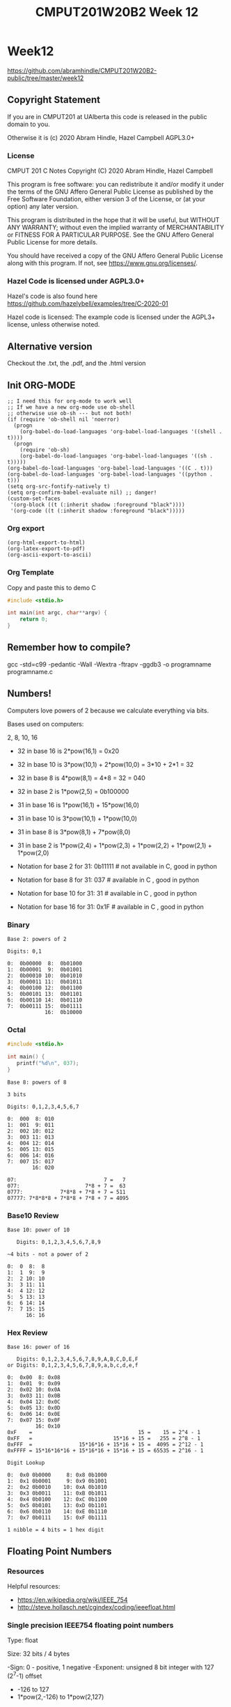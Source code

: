 #+TITLE: CMPUT201W20B2 Week 12
#+PROPERTY: header-args:C             :exports both :eval yes :flags -std=c99 -pedantic -Wall -Wextra -ftrapv -ggdb3 :eval yes :results value verbatim
#+PROPERTY: header-args:sh            :exports both :eval yes :results value verbatim
#+PROPERTY: header-args:shell         :exports both :eval yes :results value verbatim

* Week12
https://github.com/abramhindle/CMPUT201W20B2-public/tree/master/week12
** Copyright Statement

If you are in CMPUT201 at UAlberta this code is released in the public
domain to you.

Otherwise it is (c) 2020 Abram Hindle, Hazel Campbell AGPL3.0+

*** License

    CMPUT 201 C Notes
    Copyright (C) 2020 Abram Hindle, Hazel Campbell

    This program is free software: you can redistribute it and/or modify
    it under the terms of the GNU Affero General Public License as
    published by the Free Software Foundation, either version 3 of the
    License, or (at your option) any later version.

    This program is distributed in the hope that it will be useful,
    but WITHOUT ANY WARRANTY; without even the implied warranty of
    MERCHANTABILITY or FITNESS FOR A PARTICULAR PURPOSE.  See the
    GNU Affero General Public License for more details.

    You should have received a copy of the GNU Affero General Public License
    along with this program.  If not, see <https://www.gnu.org/licenses/>.


*** Hazel Code is licensed under AGPL3.0+

Hazel's code is also found here
https://github.com/hazelybell/examples/tree/C-2020-01

Hazel code is licensed: The example code is licensed under the AGPL3+
license, unless otherwise noted.

** Alternative version

Checkout the .txt, the .pdf, and the .html version

** Init ORG-MODE

#+BEGIN_SRC elisp
;; I need this for org-mode to work well
;; If we have a new org-mode use ob-shell
;; otherwise use ob-sh --- but not both!
(if (require 'ob-shell nil 'noerror)
  (progn
    (org-babel-do-load-languages 'org-babel-load-languages '((shell . t))))
  (progn
    (require 'ob-sh)
    (org-babel-do-load-languages 'org-babel-load-languages '((sh . t)))))
(org-babel-do-load-languages 'org-babel-load-languages '((C . t)))
(org-babel-do-load-languages 'org-babel-load-languages '((python . t)))
(setq org-src-fontify-natively t)
(setq org-confirm-babel-evaluate nil) ;; danger!
(custom-set-faces
 '(org-block ((t (:inherit shadow :foreground "black"))))
 '(org-code ((t (:inherit shadow :foreground "black")))))
#+END_SRC

#+RESULTS:

*** Org export
#+BEGIN_SRC elisp
(org-html-export-to-html)
(org-latex-export-to-pdf)
(org-ascii-export-to-ascii)
#+END_SRC

#+RESULTS:
: presentation.txt


*** Org Template
Copy and paste this to demo C

#+BEGIN_SRC C :exports both
#include <stdio.h>

int main(int argc, char**argv) {
    return 0;
}
#+END_SRC

#+RESULTS:

** Remember how to compile?

gcc  -std=c99 -pedantic -Wall -Wextra -ftrapv -ggdb3 -o programname programname.c

** Numbers!

Computers love powers of 2 because we calculate everything via bits.

Bases used on computers:

2, 8, 10, 16

- 32 in base 16 is  2*pow(16,1) = 0x20 
- 32 in base 10 is  3*pow(10,1) + 2*pow(10,0) = 3*10 + 2*1 = 32
- 32 in base 8 is   4*pow(8,1) = 4*8 = 32 = 040
- 32 in base 2 is   1*pow(2,5) = 0b100000

- 31 in base 16 is  1*pow(16,1) + 15*pow(16,0)
- 31 in base 10 is  3*pow(10,1) + 1*pow(10,0)
- 31 in base 8 is   3*pow(8,1) + 7*pow(8,0)
- 31 in base 2 is   1*pow(2,4) + 1*pow(2,3) + 1*pow(2,2) + 1*pow(2,1) + 1*pow(2,0)

- Notation for base 2 for 31:  0b11111 # not available in C, good in python
- Notation for base 8 for 31:  037     # available in C    , good in python
- Notation for base 10 for 31: 31      # available in C    , good in python
- Notation for base 16 for 31: 0x1F    # available in C    , good in python

*** Binary

#+begin_example    
    Base 2: powers of 2
    
    Digits: 0,1
    
    0:  0b00000  8:  0b01000
    1:  0b00001  9:  0b01001 
    2:  0b00010 10:  0b01010 
    3:  0b00011 11:  0b01011 
    4:  0b00100 12:  0b01100
    5:  0b00101 13:  0b01101
    6:  0b00110 14:  0b01110         
    7:  0b00111 15:  0b01111
                16:  0b10000
#+end_example

*** Octal

#+begin_src C 
#include <stdio.h>

int main() {
   printf("%d\n", 037);
}
#+end_src

#+RESULTS:
: 31

#+begin_example    
    Base 8: powers of 8
    
    3 bits
    
    Digits: 0,1,2,3,4,5,6,7
    
    0:  000  8: 010
    1:  001  9: 011   
    2:  002 10: 012   
    3:  003 11: 013   
    4:  004 12: 014  
    5:  005 13: 015  
    6:  006 14: 016           
    7:  007 15: 017  
            16: 020
    
    07:                            7 =   7
    077:                     7*8 + 7 =  63
    0777:            7*8*8 + 7*8 + 7 = 511
    07777: 7*8*8*8 + 7*8*8 + 7*8 + 7 = 4095
#+end_example

*** Base10 Review
#+begin_example
    Base 10: power of 10
    
       Digits: 0,1,2,3,4,5,6,7,8,9
    
    ~4 bits - not a power of 2
    
    0:  0  8:  8
    1:  1  9:  9   
    2:  2 10: 10  
    3:  3 11: 11  
    4:  4 12: 12  
    5:  5 13: 13 
    6:  6 14: 14          
    7:  7 15: 15 
          16: 16
#+end_example
    
*** Hex Review

#+begin_example    
    Base 16: power of 16
    
       Digits: 0,1,2,3,4,5,6,7,8,9,A,B,C,D,E,F
    or Digits: 0,1,2,3,4,5,6,7,8,9,a,b,c,d,e,f
    
    0:  0x00  8: 0x08
    1:  0x01  9: 0x09   
    2:  0x02 10: 0x0A  
    3:  0x03 11: 0x0B   
    4:  0x04 12: 0x0C  
    5:  0x05 13: 0x0D  
    6:  0x06 14: 0x0E           
    7:  0x07 15: 0x0F  
             16: 0x10
    0xF    =                                  15 =    15 = 2^4 - 1
    0xFF   =                          15*16 + 15 =   255 = 2^8 - 1
    0xFFF  =               15*16*16 + 15*16 + 15 =  4095 = 2^12 - 1
    0xFFFF = 15*16*16*16 + 15*16*16 + 15*16 + 15 = 65535 = 2^16 - 1
    
    Digit Lookup
    
    0:  0x0 0b0000     8: 0x8 0b1000
    1:  0x1 0b0001     9: 0x9 0b1001  
    2:  0x2 0b0010    10: 0xA 0b1010 
    3:  0x3 0b0011    11: 0xB 0b1011  
    4:  0x4 0b0100    12: 0xC 0b1100 
    5:  0x5 0b0101    13: 0xD 0b1101 
    6:  0x6 0b0110    14: 0xE 0b1110          
    7:  0x7 0b0111    15: 0xF 0b1111 

    1 nibble = 4 bits = 1 hex digit
#+end_example    

** Floating Point Numbers    

*** Resources

Helpful resources:
- https://en.wikipedia.org/wiki/IEEE_754
- http://steve.hollasch.net/cgindex/coding/ieeefloat.html

*** Single precision IEEE754 floating point numbers

Type: float

Size: 32 bits / 4 bytes

-Sign: 0 - positive, 1 negative
-Exponent: unsigned 8 bit integer with 127 (2^7-1) offset
  -        -126 to 127
  -        1*pow(2,-126) to 1*pow(2,127)
- Fraction: 24 bits (only 23 used). The first bit is implied. 
  - So 00000000000000000000000 is actually 100000000000000000000000
- 0.19e2
- 1.9e1
- 100*0.19 = 19
- b1.11e1
- b0.111e2
- 1.0101e2 = 1*2^2 + 0*2^1 + 1*2^0+ 0*2^-1 + 1*2^-2
           = 4             + 1             + 1/4    = 5.25
- 1.1101e-4 = 1*2^-4 + 1*2^-5 + 1*2^-6 + 1*2-8
            = 1/16  + 1/32  + 1/64 + 1/256
            = 0.11328125
2^-126

#+begin_src C :exports both
#include <stdio.h>
int main() {
    /*printf("%d\n", 0.0F == -0.0F);
    printf("%g\n", 1.0F * -0.0F);
    printf("%0.3f\n", 1.0e+126F * 4.0F);
    printf("%0.3f\n", 1.0e+126F * -4.0F); */
    printf("%e\n", 1.0e38F + 2.0e38F);
    printf("%e\n", 1.0e38F + 4.0e38F);
}
#+end_src

#+RESULTS:
: 3.000000e+38
: inf

: -0.010 = 1*1/100


| Sign (1 bit) | Exponent (8 bit) | b10 |       Fraction (23 bit) |    Value | base 2     |
|            0 |         01111100 |  -3 | 01000000000000000000000 |  0.15625 | 1/8 + 1/32 |
|            1 |         01111100 |  -3 | 01000000000000000000000 | -0.15625 |            |
|            0 |         00000000 |   0 | 00000000000000000000000 |        0 |            |
|            1 |         00000000 |   0 | 00000000000000000000000 |       -0 |            |
|            0 |         11000000 |  65 | 00000000000000000000000 | 3.68e+19 | 2^65       |
|            1 |         11111111 |   0 | 00000000000000000000000 |     -inf |            |
|            0 |         11111111 |   0 | 00000000000000000000000 |      inf |            |
|            0 |         11111111 |   0 | 10000000000000000000000 |      nan |            |
|            0 |         11111111 |   0 | 00000000000000000000001 |      nan |            |

- Neat design trick: you can sort them as signed integers (two's complement)!
- -0 is right before 0 for signed integer sorting

|            0 |         01111100 |  -3 | 01000000000000000000000 |  0.15625 | 1/8 + 1/32 |

0.15625 to floating point. Implied bit is pow(2,-3)

pow(2,-3) + 0*pow(2,-4) + 1*pow(2,-5) (pow(2,5)==32, pow(2,-5) = 1/32.0)

*** Let's explore the bits of floats

#+BEGIN_SRC C :exports both
#include <math.h>
#include <stdio.h>
#include <inttypes.h>
// 0x1L MUST be used 0x1 causes bugs
#define BIT(x,y) (x & (0x1L << y))
#define MAXBITSTRBITS 129
static char _bitstr[MAXBITSTRBITS] = { '\0' };
static char * bitString(uint64_t value, const unsigned int bits) {
    // iterator must be uint64_t
    for (uint64_t i = 0 ; i < bits; i++) {
        char bit = (BIT(value,i))?'1':'0';
        _bitstr[bits-1-i] = bit;
    }
    _bitstr[bits] = '\0';
    return _bitstr;
}

// NOT PORTABLE
struct float_t {
    unsigned int mantissa:23; // LOWEST
    unsigned int exponent:8;
    unsigned int sign:1; // HIGHEST
};
// type pun for fun!
union floatint {
    float f;
    uint32_t i;
    struct float_t t;
};


int main() {
    float floats[] = {
        0.0,
       -0.0,
        INFINITY,
       -INFINITY,
        NAN,
        0.00001,
        0.0001,
        0.001,
        0.01,
        0.1,
        1.0,
        1/64.0,
        1/32.0,
        1/16.0,
        1/8.0,
        1/4.0,
        1/2.0,
        1.0,
        2.0,
        4.0,
        128.0,
        65536.0,
        0.15625,
        -0.15625,
        36893488147419103232.0, // 2**65
        -36893488147419103232.0 // 2**65
    };
    size_t nfloats = sizeof(floats)/sizeof(float);
    printf("We're printing floats!\n");
    printf("sizeof(floatint) == %lu\n", sizeof(union floatint));
    printf("sizeof(float_t) == %lu\n", sizeof(struct float_t));
    for (size_t i = 0; i < nfloats; i++) {
        float f = floats[i];
        union floatint fi = {.f=f};
        printf("%12g 0x%08x 0b%s\n", f, fi.i, bitString(fi.i, 32));
        /*
        printf("%12g 0x%08x sign: %hhu exponent: %3hhu exp-127: %4d mantissa: 0x%06x\n", 
               f,
               fi.i,
               fi.t.sign,
               fi.t.exponent,
               (int)fi.t.exponent - (int)127,
               fi.t.mantissa
        );*/
        // We don't need bitfields
        printf("%12g 0x%08x sign: %hhu exponent: %hhu exp-127: %4d mantissa: 0x%06x\n", 
               f,
               fi.i,
               (fi.i >> 31),
               ((fi.i << 1) >> 24),
               (int)((fi.i << 1) >> 24) - (int)127,
               (fi.i & 0x007FFFFF)
               //0000 0000 0111 1111 1111 1111 1111 1111
               //0      0   7    F    F   F    F    F
        );
         

    }
    puts("");
}
#+END_SRC

#+RESULTS:
#+begin_example
We're printing floats!
sizeof(floatint) == 4
sizeof(float_t) == 4
           0 0x00000000 0b00000000000000000000000000000000
           0 0x00000000 sign: 0 exponent: 0 exp-127: -127 mantissa: 0x000000
          -0 0x80000000 0b10000000000000000000000000000000
          -0 0x80000000 sign: 1 exponent: 0 exp-127: -127 mantissa: 0x000000
         inf 0x7f800000 0b01111111100000000000000000000000
         inf 0x7f800000 sign: 0 exponent: 255 exp-127:  128 mantissa: 0x000000
        -inf 0xff800000 0b11111111100000000000000000000000
        -inf 0xff800000 sign: 1 exponent: 255 exp-127:  128 mantissa: 0x000000
         nan 0x7fc00000 0b01111111110000000000000000000000
         nan 0x7fc00000 sign: 0 exponent: 255 exp-127:  128 mantissa: 0x400000
       1e-05 0x3727c5ac 0b00110111001001111100010110101100
       1e-05 0x3727c5ac sign: 0 exponent: 110 exp-127:  -17 mantissa: 0x27c5ac
      0.0001 0x38d1b717 0b00111000110100011011011100010111
      0.0001 0x38d1b717 sign: 0 exponent: 113 exp-127:  -14 mantissa: 0x51b717
       0.001 0x3a83126f 0b00111010100000110001001001101111
       0.001 0x3a83126f sign: 0 exponent: 117 exp-127:  -10 mantissa: 0x03126f
        0.01 0x3c23d70a 0b00111100001000111101011100001010
        0.01 0x3c23d70a sign: 0 exponent: 120 exp-127:   -7 mantissa: 0x23d70a
         0.1 0x3dcccccd 0b00111101110011001100110011001101
         0.1 0x3dcccccd sign: 0 exponent: 123 exp-127:   -4 mantissa: 0x4ccccd
           1 0x3f800000 0b00111111100000000000000000000000
           1 0x3f800000 sign: 0 exponent: 127 exp-127:    0 mantissa: 0x000000
    0.015625 0x3c800000 0b00111100100000000000000000000000
    0.015625 0x3c800000 sign: 0 exponent: 121 exp-127:   -6 mantissa: 0x000000
     0.03125 0x3d000000 0b00111101000000000000000000000000
     0.03125 0x3d000000 sign: 0 exponent: 122 exp-127:   -5 mantissa: 0x000000
      0.0625 0x3d800000 0b00111101100000000000000000000000
      0.0625 0x3d800000 sign: 0 exponent: 123 exp-127:   -4 mantissa: 0x000000
       0.125 0x3e000000 0b00111110000000000000000000000000
       0.125 0x3e000000 sign: 0 exponent: 124 exp-127:   -3 mantissa: 0x000000
        0.25 0x3e800000 0b00111110100000000000000000000000
        0.25 0x3e800000 sign: 0 exponent: 125 exp-127:   -2 mantissa: 0x000000
         0.5 0x3f000000 0b00111111000000000000000000000000
         0.5 0x3f000000 sign: 0 exponent: 126 exp-127:   -1 mantissa: 0x000000
           1 0x3f800000 0b00111111100000000000000000000000
           1 0x3f800000 sign: 0 exponent: 127 exp-127:    0 mantissa: 0x000000
           2 0x40000000 0b01000000000000000000000000000000
           2 0x40000000 sign: 0 exponent: 128 exp-127:    1 mantissa: 0x000000
           4 0x40800000 0b01000000100000000000000000000000
           4 0x40800000 sign: 0 exponent: 129 exp-127:    2 mantissa: 0x000000
         128 0x43000000 0b01000011000000000000000000000000
         128 0x43000000 sign: 0 exponent: 134 exp-127:    7 mantissa: 0x000000
       65536 0x47800000 0b01000111100000000000000000000000
       65536 0x47800000 sign: 0 exponent: 143 exp-127:   16 mantissa: 0x000000
     0.15625 0x3e200000 0b00111110001000000000000000000000
     0.15625 0x3e200000 sign: 0 exponent: 124 exp-127:   -3 mantissa: 0x200000
    -0.15625 0xbe200000 0b10111110001000000000000000000000
    -0.15625 0xbe200000 sign: 1 exponent: 124 exp-127:   -3 mantissa: 0x200000
 3.68935e+19 0x60000000 0b01100000000000000000000000000000
 3.68935e+19 0x60000000 sign: 0 exponent: 192 exp-127:   65 mantissa: 0x000000
-3.68935e+19 0xe0000000 0b11100000000000000000000000000000
-3.68935e+19 0xe0000000 sign: 1 exponent: 192 exp-127:   65 mantissa: 0x000000
#+end_example

*** How do I avoid typepunning?

The C99 is OK with union type punning :-/

The "blessed" way that is C11 compatible is memcpy.

Bitfields are generally considered "CURSED" due to platform specific
behaviour.

You should only memcpy direct types like uint64_t and double IFF they
have the same size.

#+begin_src c :eval no :main no :exports code
  // PUN64 copies the bits of double value into a 64bit unsigned int and
  // returns it.
  uint64_t PUN64(double value) {
    uint64_t output = 0;
    memcpy(&output, &value, sizeof(uint64_t));
    return output;
  }
#+end_src

** Modules

A module can have different levels of granularity:

- function level 
- file level (.c or .h)
- library level (shared code .so)
- process level (an executable)
- platform level (GNU/Linux)
- service level (distributed systems, webservices)
- ecosystem level (Ubuntu or pip or web)

In C typically a module refers to a pair of .c file or a pair of .h
and .c files.

** Coupling

Coupling often refers to how much 1 module (like a .c file or a .h
file) relies on other modules.

*** Coupling

1 fast way in C of calculating coupling is to count the number of
include directives.

The number of includes gives one an idea of how many modules that your
module relies upon.

In object oriented languages like Java or C++ coupling often refers to
the number of modules (Classes) that a single class refers to.

Coupling is related to dependencies. Too many dependencies makes a
system complicated--often erroneously called complex. If one of these
dependencies changes, breaks, is deprecated it can harm anything that
relies upon it. Knowing that a module is heavily relied upon is
important as well because it implies the risk involved with changing
that module.

High coupling is bad because it makes code weak to change:
- too many dependencies increase risk of change
- too many dependencies increase bug risk
- too many dependencies means dependencies will probably change

In "structured design" as suggested by Constantine there are multiple
kinds of coupling.

- Data coupling: you pass parameters to another module
  - connected by name
- Control coupling: you use another module for control flow
- Content/Common coupling: when you use code directly from another module
  - macros can cause this problem
  - includes could do this if it includes code.

Fundamentally in C at the file level we're really just going to be
using data coupling. If you say coupling most people will assume this
is what you are talking about. Essentially your .h or .c file refers
to other modules and their parts by name.

*** Graph Coupling

From Pressman and Dhama [DHA95].

Model your modules as a directed graph.
- Modules are vertices.
- References are edges.

Fan-out is the number of modules a module calls.

Fan-in is the number of modules that call that module. Fan-in does not
imply the module is truly coupled to other modules, just that it is
popular and relied upon. Meaning it shouldn't change much!

From Pressman and Dhama [DHA95]:

For data and control flow coupling,

- d_i = number of input data parameters
- c_i = number of input control parameters
- d_o = number of output data parameters
- c_o = number of output control parameters

For global coupling,

- g_d = number of global variables used as data
- g_c = number of global variables used as control

For environmental coupling,

- w = number of modules called (fan-out)
- r = number of modules calling the module under consideration (fan-in)

Using these measures, a module coupling indicator, m c , is defined in the following way:

 - m_c = k/M = 1/(d_i + (a * c_i ) + d_o + (b * c_o ) + g_d + (c* g_c ) + w + r)
   - alternative m_c = k/M = 1/(1 + w + r)
 - where k = 1, a proportionality constant 8 and

 - M = d_i + (a * c_i ) + d_o + (b * c_o ) + g_d + (c* g_c ) + w + r
 - where a = b = c = 2.

High m_c: low coupling
Low  m_c: high coupling

**** Coupling_h -- my take

My take?

Forget about the nitty gritty coupling and focus on
fan-out and dependencies.

I would calculate coupling as unidirectional:

- where x = number of unique external function calls
- where y = number of unique external variable access
- where z = number of unique externally defined types
- where w = number of modules called (fan-out)
- where lambda ~ 4 or however more important you feel that fan-out is
- w = number of modules called (fan-out)
- coupling_h = 1 / (1 + lambda*w + x + y + z)

If coupling_h is 1 you are decoupled.

If coupling_h in near 0.0 you are pretty heavily coupled.

For a C module I recommend counting both .h and .c together

You can invent your own coupling measures for your own purposes.

**** Coupling Examples
***** No Coupling
#+begin_src C :eval no :exports code
// 0 coupling, no modules
#define RET 404
int main() {
    return RET;
}
#+end_src

- w = x = y = z = 0
- lamba = 4
- coupling_h = 1/(1+0) = 1

***** A little coupling

We're now related to the stdlib IO routines

#+begin_src C :eval no :exports code
#include <stdio.h>
#define RET
int main() {
    printf("%d\n", RET);
    return RET;
}
#+end_src

- w = 1
- x = 1
- y = z = 0
- lamba = 4
- coupling_h = 1/(4*1+1+0+0) = 1/5


***** A little more coupling

Now we're bound to stdlib.h and randr

#+begin_src C :eval no :exports code
#include <stdio.h>
#include <stdlib.h>
#define RET
int main() {
    printf("%d\n", rand());
    return RET;
}
#+end_src

- w = 2
- x = 2
- y = z = 0
- lamba = 4
- coupling_h = 1/(4*2+2+0+0) = 1/10

***** More coupling

Now we're bound to string.h as well

#+begin_src C :eval no :exports code
#include <stdio.h>
#include <stdlib.h>
#include <string.h>
#define RET
int main() {
    char * str1 = "aaaaaa";
    char * str2 = "aaaaab";
    printf("%d\n", rand());
    printf("%d\n", strcmp(str1,str2));
    return RET;
}
#+end_src

- w = 3
- x = 3
- y = z = 0
- lamba = 4
- coupling_h = 1/(4*3+3+0+0) = 1/15

***** Even More Coupling:

#+begin_src C :eval no :exports code
/*

                            Encode CSV file into MIDI

        The CSV file must be in the format generated by midicsv--while
        you can add and delete events and change their contents, the
        overall organisation of the file must be the same.

        Designed and implemented in October of 1998 by John Walker.
        Revised and updated in February of 2004 by the same perp.

                       http://www.fourmilab.ch/
                       
                This program is in the public domain.

*/

#define PROG    "csvmidi"

#include <stdio.h>
#include <stdlib.h>
#include <string.h>
#include <ctype.h>
#ifdef _WIN32
#include <fcntl.h>
#include <io.h>
#define strcasecmp _stricmp
#endif

#include "version.h"
#include "types.h"
#include "midifile.h"
#include "midio.h"
#include "csv.h"
#include "getopt.h"
#+end_src

- w = 10 or 12
- x = ??
- y = z = ??
- lamba = 4
- coupling_h = 1/(4*10+0+0) = 1/40


***** A lot of coupling

GUI apps often rely on lots of libraries.

Here's the gnome evince PDF reader.

It needs:
- GUI
- PDF
- Compression
- ???

#+begin_src sh :eval yes :exports both
ldd /usr/bin/evince
#+end_src

#+RESULTS:
#+begin_example
	linux-vdso.so.1 (0x00007ffe26f14000)
	libevdocument3.so.4 => /usr/lib/x86_64-linux-gnu/libevdocument3.so.4 (0x00007fbb2887b000)
	libevview3.so.3 => /usr/lib/x86_64-linux-gnu/libevview3.so.3 (0x00007fbb28624000)
	libsecret-1.so.0 => /usr/lib/x86_64-linux-gnu/libsecret-1.so.0 (0x00007fbb283d4000)
	libgnome-desktop-3.so.17 => /usr/lib/x86_64-linux-gnu/libgnome-desktop-3.so.17 (0x00007fbb28198000)
	libgtk-3.so.0 => /usr/lib/x86_64-linux-gnu/libgtk-3.so.0 (0x00007fbb27890000)
	libgdk-3.so.0 => /usr/lib/x86_64-linux-gnu/libgdk-3.so.0 (0x00007fbb2759a000)
	libpangocairo-1.0.so.0 => /usr/lib/x86_64-linux-gnu/libpangocairo-1.0.so.0 (0x00007fbb2738d000)
	libpango-1.0.so.0 => /usr/lib/x86_64-linux-gnu/libpango-1.0.so.0 (0x00007fbb27140000)
	libatk-1.0.so.0 => /usr/lib/x86_64-linux-gnu/libatk-1.0.so.0 (0x00007fbb26f1a000)
	libcairo-gobject.so.2 => /usr/lib/x86_64-linux-gnu/libcairo-gobject.so.2 (0x00007fbb26d11000)
	libcairo.so.2 => /usr/lib/x86_64-linux-gnu/libcairo.so.2 (0x00007fbb269f4000)
	libgio-2.0.so.0 => /usr/lib/x86_64-linux-gnu/libgio-2.0.so.0 (0x00007fbb26655000)
	libgdk_pixbuf-2.0.so.0 => /usr/lib/x86_64-linux-gnu/libgdk_pixbuf-2.0.so.0 (0x00007fbb26431000)
	libgobject-2.0.so.0 => /usr/lib/x86_64-linux-gnu/libgobject-2.0.so.0 (0x00007fbb261dd000)
	libglib-2.0.so.0 => /usr/lib/x86_64-linux-gnu/libglib-2.0.so.0 (0x00007fbb25ec6000)
	libm.so.6 => /lib/x86_64-linux-gnu/libm.so.6 (0x00007fbb25b28000)
	libpthread.so.0 => /lib/x86_64-linux-gnu/libpthread.so.0 (0x00007fbb25909000)
	libc.so.6 => /lib/x86_64-linux-gnu/libc.so.6 (0x00007fbb25518000)
	libgmodule-2.0.so.0 => /usr/lib/x86_64-linux-gnu/libgmodule-2.0.so.0 (0x00007fbb25314000)
	libz.so.1 => /lib/x86_64-linux-gnu/libz.so.1 (0x00007fbb250f7000)
	libgstvideo-1.0.so.0 => /usr/lib/x86_64-linux-gnu/libgstvideo-1.0.so.0 (0x00007fbb24e5e000)
	libgstreamer-1.0.so.0 => /usr/lib/x86_64-linux-gnu/libgstreamer-1.0.so.0 (0x00007fbb24b23000)
	libgcrypt.so.20 => /lib/x86_64-linux-gnu/libgcrypt.so.20 (0x00007fbb24807000)
	libX11.so.6 => /usr/lib/x86_64-linux-gnu/libX11.so.6 (0x00007fbb244cf000)
	libudev.so.1 => /lib/x86_64-linux-gnu/libudev.so.1 (0x00007fbb242b1000)
	libseccomp.so.2 => /lib/x86_64-linux-gnu/libseccomp.so.2 (0x00007fbb2406a000)
	librt.so.1 => /lib/x86_64-linux-gnu/librt.so.1 (0x00007fbb23e62000)
	libXi.so.6 => /usr/lib/x86_64-linux-gnu/libXi.so.6 (0x00007fbb23c52000)
	libXfixes.so.3 => /usr/lib/x86_64-linux-gnu/libXfixes.so.3 (0x00007fbb23a4c000)
	libatk-bridge-2.0.so.0 => /usr/lib/x86_64-linux-gnu/libatk-bridge-2.0.so.0 (0x00007fbb2381b000)
	libepoxy.so.0 => /usr/lib/x86_64-linux-gnu/libepoxy.so.0 (0x00007fbb2351a000)
	libpangoft2-1.0.so.0 => /usr/lib/x86_64-linux-gnu/libpangoft2-1.0.so.0 (0x00007fbb23304000)
	libfontconfig.so.1 => /usr/lib/x86_64-linux-gnu/libfontconfig.so.1 (0x00007fbb230bf000)
	libXinerama.so.1 => /usr/lib/x86_64-linux-gnu/libXinerama.so.1 (0x00007fbb22ebc000)
	libXrandr.so.2 => /usr/lib/x86_64-linux-gnu/libXrandr.so.2 (0x00007fbb22cb1000)
	libXcursor.so.1 => /usr/lib/x86_64-linux-gnu/libXcursor.so.1 (0x00007fbb22aa7000)
	libXcomposite.so.1 => /usr/lib/x86_64-linux-gnu/libXcomposite.so.1 (0x00007fbb228a4000)
	libXdamage.so.1 => /usr/lib/x86_64-linux-gnu/libXdamage.so.1 (0x00007fbb226a1000)
	libxkbcommon.so.0 => /usr/lib/x86_64-linux-gnu/libxkbcommon.so.0 (0x00007fbb22462000)
	libwayland-cursor.so.0 => /usr/lib/x86_64-linux-gnu/libwayland-cursor.so.0 (0x00007fbb2225a000)
	libwayland-egl.so.1 => /usr/lib/x86_64-linux-gnu/libwayland-egl.so.1 (0x00007fbb22058000)
	libwayland-client.so.0 => /usr/lib/x86_64-linux-gnu/libwayland-client.so.0 (0x00007fbb21e49000)
	libXext.so.6 => /usr/lib/x86_64-linux-gnu/libXext.so.6 (0x00007fbb21c37000)
	libfreetype.so.6 => /usr/lib/x86_64-linux-gnu/libfreetype.so.6 (0x00007fbb21983000)
	libthai.so.0 => /usr/lib/x86_64-linux-gnu/libthai.so.0 (0x00007fbb2177a000)
	libpixman-1.so.0 => /usr/lib/x86_64-linux-gnu/libpixman-1.so.0 (0x00007fbb214d5000)
	libpng16.so.16 => /usr/lib/x86_64-linux-gnu/libpng16.so.16 (0x00007fbb212a3000)
	libxcb-shm.so.0 => /usr/lib/x86_64-linux-gnu/libxcb-shm.so.0 (0x00007fbb210a0000)
	libxcb.so.1 => /usr/lib/x86_64-linux-gnu/libxcb.so.1 (0x00007fbb20e78000)
	libxcb-render.so.0 => /usr/lib/x86_64-linux-gnu/libxcb-render.so.0 (0x00007fbb20c6b000)
	libXrender.so.1 => /usr/lib/x86_64-linux-gnu/libXrender.so.1 (0x00007fbb20a61000)
	libselinux.so.1 => /lib/x86_64-linux-gnu/libselinux.so.1 (0x00007fbb20839000)
	libresolv.so.2 => /lib/x86_64-linux-gnu/libresolv.so.2 (0x00007fbb2061e000)
	libmount.so.1 => /lib/x86_64-linux-gnu/libmount.so.1 (0x00007fbb203ca000)
	libffi.so.6 => /usr/lib/x86_64-linux-gnu/libffi.so.6 (0x00007fbb201c2000)
	libpcre.so.3 => /lib/x86_64-linux-gnu/libpcre.so.3 (0x00007fbb1ff50000)
	/lib64/ld-linux-x86-64.so.2 (0x00007fbb28d21000)
	libdl.so.2 => /lib/x86_64-linux-gnu/libdl.so.2 (0x00007fbb1fd4c000)
	libgstbase-1.0.so.0 => /usr/lib/x86_64-linux-gnu/libgstbase-1.0.so.0 (0x00007fbb1fad7000)
	liborc-0.4.so.0 => /usr/lib/x86_64-linux-gnu/liborc-0.4.so.0 (0x00007fbb1f85b000)
	libgpg-error.so.0 => /lib/x86_64-linux-gnu/libgpg-error.so.0 (0x00007fbb1f646000)
	libdbus-1.so.3 => /lib/x86_64-linux-gnu/libdbus-1.so.3 (0x00007fbb1f3f9000)
	libatspi.so.0 => /usr/lib/x86_64-linux-gnu/libatspi.so.0 (0x00007fbb1f1c9000)
	libharfbuzz.so.0 => /usr/lib/x86_64-linux-gnu/libharfbuzz.so.0 (0x00007fbb1ef2b000)
	libexpat.so.1 => /lib/x86_64-linux-gnu/libexpat.so.1 (0x00007fbb1ecf9000)
	libdatrie.so.1 => /usr/lib/x86_64-linux-gnu/libdatrie.so.1 (0x00007fbb1eaf2000)
	libXau.so.6 => /usr/lib/x86_64-linux-gnu/libXau.so.6 (0x00007fbb1e8ee000)
	libXdmcp.so.6 => /usr/lib/x86_64-linux-gnu/libXdmcp.so.6 (0x00007fbb1e6e8000)
	libblkid.so.1 => /lib/x86_64-linux-gnu/libblkid.so.1 (0x00007fbb1e49b000)
	libsystemd.so.0 => /lib/x86_64-linux-gnu/libsystemd.so.0 (0x00007fbb1e217000)
	libgraphite2.so.3 => /usr/lib/x86_64-linux-gnu/libgraphite2.so.3 (0x00007fbb1dfea000)
	libbsd.so.0 => /lib/x86_64-linux-gnu/libbsd.so.0 (0x00007fbb1ddd5000)
	libuuid.so.1 => /lib/x86_64-linux-gnu/libuuid.so.1 (0x00007fbb1dbce000)
	liblzma.so.5 => /lib/x86_64-linux-gnu/liblzma.so.5 (0x00007fbb1d9a8000)
	liblz4.so.1 => /usr/lib/x86_64-linux-gnu/liblz4.so.1 (0x00007fbb1d78c000)
#+end_example

- w ~ 70
- x = ??
- y = z = ??
- lamba = 4
- coupling_h = 1/(4*70+0+0) = 1/280

***** More examples from Assignment 8

checkinput.h 
#+begin_src c :eval no :exports code
// Have a guard to ensure that we don't include it multiple times.
#ifndef _CHECKINPUT_H_
/* checkInput: given the result of scanf check if it 
 * 0 elements read or EOF. If so exit(1) with a warning.
 *
 */
#define _CHECKINPUT_H_
void checkInput(int err); // a prototype!
#endif
#+end_src

- coupling_h = 1 = 1/1

#+begin_src C :eval no :exports code
#include "parameters.h"
#include <stdio.h>
#include <stdlib.h>

// You must implement a guard

struct combo_t;

typedef struct combo_t * Combo;

// Create a Cartesian Product Combo generator
Combo createParameterCombo();
// Add parameter definition to the Combo
void addParameterDefCombo(Combo combo, ParameterDef def);
// Add a parameter of a previous parameter definition to the Combo
size_t addParameterCombo(Combo combo, Parameter param);
// How man parameter definitions are defined in this combo
size_t nParamsCombo(Combo combo);
// a boolean of whether or not there are more product combos to come
// used for terminating while loops
bool hasNextCombo(Combo combo);
// The next product combo as a malloc'd array of parameters of
// nParamsCombo(combo) length
Parameter * nextCombo(Combo combo);
// Free a parameter list created by nextCombo
void freeParamsCombo(Combo combo, Parameter * params);
// Free a cartesian product combo generator
void freeCombo(Combo combo);
#+end_src

- w=3
- z=2
- coupling_h = 1/(4*w + z)

parameter.h
#+begin_src C :eval no :exports code
// Implement a guard

#include <inttypes.h>
#include <stdbool.h>
#include <stdlib.h>

enum type_flag {
  LONG,
  DOUBLE,
  STRING,
  CHAR,
};

typedef enum type_flag TypeFlag;

union any_t {
  int64_t aLong;
  double aDouble;
  char * aString;
  char aChar;
};

typedef union any_t Any;

struct parameter_def {
  char * name;
  TypeFlag type;
};

typedef struct parameter_def ParameterDef;

struct parameter_t {
  ParameterDef def;
  Any any;
};

typedef struct parameter_t Parameter;

// create a parameter def for aDouble
ParameterDef doubleParameterDef( char * name );
// create a parameter def for aLong
ParameterDef longParameterDef(   char * name );
// create a parameter def for aString
ParameterDef stringParameterDef( char * name );
// create a parameter def for aChar
ParameterDef charParameterDef(   char * name );
// create a parameter def for aChar
ParameterDef mkParameterDef(   char * name, TypeFlag flag );

// Are param1 and param2 equal?
bool         equalParameterDef(  ParameterDef param1, ParameterDef param2);

// create a double parameter 
Parameter    mkDoubleParameter(  ParameterDef def, double value);
// create a long parameter 
Parameter    mkLongParameter(    ParameterDef def, long   value);
// create a string parameter 
Parameter    mkStringParameter(  ParameterDef def, char * value);
// create a char parameter 
Parameter    mkCharParameter(    ParameterDef def, char   value);
// return the name of a parameter's def
char *       nameParameter(      Parameter param );
// return the type of a parameter from its def
TypeFlag     typeParameter(      Parameter param );
// return the double value of a parameter
double       doubleParameter(    Parameter param );
// return the long value of a parameter
long         longParameter(      Parameter param );
// return the string value of a parameter
char *       stringParameter(    Parameter param );
// return the char value of a parameter
char         charParameter(      Parameter param );
// Are param1 and param2 equal?
bool         equalParameter(     Parameter param1, Parameter param2);
// Print parameters!
void printParams(Parameter * params, size_t size);
#+end_src

3 includes 

- w=3
- z=0
- coupling_h = 1/(4*w + z)

ppdarray.h
#+begin_src C :eval no :exports code
#include "parameters.h"
#include <inttypes.h>
#include <stdlib.h>
#include <stdio.h>

// You need a guard here!

// forward declaration
union ppd_t;
// This is an array of defs, params, or arrays
// Assume you keep the same sort of values within this array
struct ppd_array {
  union ppd_t * params; // A pointer to an array of ppd_t unions (PPD)
  size_t size;
};
typedef struct ppd_array * PPDArray;

union ppd_t {
  ParameterDef       def;
  Parameter          param;
  struct ppd_array * array;
  int64_t            int64;
  char             * str;
};

typedef union ppd_t PPD;

// create PPDArray
PPDArray createPPDArray();
// get the number of elements in a PPDArray
size_t sizePPDArray(PPDArray array);
// Free a PPD Array
void freePPDArray(PPDArray array);
// Free a PPD Array and all of its PPD Arrays (not recursive)
// Frees an array of arrays, by freeing each contained array
void freeArrayPPDArray(PPDArray array);
// return a parameter def at index of PPDArray array
ParameterDef parameterDefPPDArray(PPDArray array, size_t index);
// return a pointer to parameter def at index of PPDArray array
// pretty unsafe
ParameterDef * parameterDefRefPPDArray(PPDArray array, size_t index);
// return a parameter at index of PPDArray array
Parameter parameterPPDArray(PPDArray array, size_t index);
// return a array at index of PPDArray array
PPDArray arrayPPDArray(PPDArray array, size_t index);
// return an int64 at index of PPDArray array
int64_t int64PPDArray(PPDArray array, size_t index);
// return a string at index of PPDArray array
char * stringPPDArray(PPDArray array, size_t index);
// at index of array set the int64 value to 
void setInt64PPDArray(PPDArray array, size_t index, int64_t value);
// extend PPDArray 1 slot and put this PPD into that slot
// may use realloc!
void addPPDPPDArray(PPDArray array, PPD defOrParam);
// extend PPDArray 1 slot and put this ParameterDef into that slot
// may use realloc!
void addDefPPDArray(PPDArray array, ParameterDef def);
// extend PPDArray 1 slot and put this Parameter into that slot
// may use realloc!
void addParamPPDArray(PPDArray array, Parameter param);
// extend PPDArray 1 slot and put this Array newArray into that slot
// may use realloc!
void addPPDArrayPPDArray(PPDArray array, PPDArray newArray  );
// extend PPDArray 1 slot and put this int64 into that slot
// may use realloc!
void addInt64PPDArray(PPDArray array, int64_t int64  );
// extend PPDArray 1 slot and put this string into that slot
// may use realloc!
void addStringPPDArray(PPDArray array, char * str );
#+end_src

3 includes & 3 reference to int64_t, Parameter and ParameterDef

- w=3
- z=3
- coupling_h = 1/(4*w + z)

** Cohesion 

Cohesion is about how relevant code is to itself. A highly cohesive
module is topical, that is about it is about a single topic.

stdlib.h is low cohesion because it does too many things. From memory
allocation to random number generation stdlib.h does too much. It is
not cohesive.

math.h has better cohesion than stdlib.h but its cohesion is
considered low because the functions are just logically related to
math and floating point operations. In fact many of the operations
could be refactored and moved into floating point specific libraries.

parameters.h is very cohesive, it only deals with parameters and
parameter defs. Its responsibilities are the creation of parameters
and parameter defs. Its only weird responsibility is for printing
parameters which is probably its least cohesive part.

High cohesion is good because it means the module is topical and
relevant. It doesn't have any weird responsibilities. It won't have to
change to address extra responsibilities. High cohesion typically
limits coupling.

To calculate cohesion there's many metrics suggested but I suggest
reading the module and writing bullet points about responsibilities.
Let's look at ppdarray.c:
  - representation: structs for PPD array and containers
  - creation & allocation
  - destruction & deallocation
  - array access
  - array appending

So 5 responsibilities. Let's look at checkinput.h:
  - error detection
  - error reporting

Checkinput.h is clearly more cohesive than PPDArray mostly because it
has less responsibilities. Even though both are very cohesive modules

My stdio.h has 122 externs defined within it. It is way less cohesive
than PPDArray but all of stdio.h's externs are about io to terminals
and files. So it is still logically cohesive. 

My stdlib.h has 153 externs defined within it. But it handles memory
allocation, temporary files, environment variables, sorting, binary
search, converting floats to strings, etc. No cohesive and often
called coincidental cohesion (aka you're lucky if it is cohesive).

*** McCabe's Cyclometic Complexity

McCabe's Cyclometic Complexity is [McCabe76] the number of unique
paths through a module. The idea is that a module is complicated
(complex) if there's lots of routes through the module.

Programmers worry about complicated code because it can become a
maintainability nightmare. It is hard to read and understand and can
have lots of corner cases making it very hard to test. This means it
is probably less reliable and trustable. Typically we correlate
complicated with the idea that it is not maintainable. 

You had to deal with McCabe's cyclometic complexity ever since we
forced OCLint on you.

Typically for a subroutine McCabes is calculated as (P=1):

MCC = E - N + 2P
MCC = E - N + 2

Where E is the number of edges in a module (directed edges) and N is
the number of nodes. 

#+begin_src C :exports code :eval no
int main() {
    int input = 0;
    scanf("%d", &input);
    return 5 * input;
}
#+end_src

This module has 3 nodes 2 edges and 1 exit:
#+begin_example
    int input = 0;
    |
    V
    scanf("%d", &input);
    |
    V
    return 5 * input;
#+end_example

MCC = 2 - 3 + 2 = 1

McCabes argued that subroutines or modules with complexity greater
than 10 should be split into smaller modules.

#+begin_src C :exports code :eval no :main no :tangle sum.c
#include <inttypes.h>
#include <stdlib.h>
int sum(int * array, size_t n) {
    int sum = 0;
    for (size_t i = 0 ; i < n ; i++ ) {
        sum += array[i];
    }
    return sum;
}
#+end_src

#+begin_example
    int sum = 0;
    |
    V
    for (size_t i = 0 ; i < n ; i++ ) {//<-+ // we could split this up
         |                                 |
         V                                 |
        sum += array[i]                    |
         |                                 |
         V                                 |
    } // ----------------------------------+
    |
    V
    return sum;
#+end_example

E = 5
N = 5
MCC = E - N + 2 = 2

So that 1 for loop is worth 1


OK now let's do another sum that works but it more "complex".

#+begin_src C :exports code :eval no :main no :tangle sum4.c
#include <inttypes.h>
#include <stdlib.h>
int sum(int * array, size_t n) {
    int sum = 0; // N+=1
    for (size_t i = 0 ; i < n ; i+=4 ) { // N+=1
        sum += array[i]; // N+=1
    } // N+=1 E+=1
    for (size_t i = 1 ; i < n ; i+=4 ) { // N+=1
        sum += array[i]; // N+=1
    } // N+=1 E+=1
    for (size_t i = 2 ; i < n ; i+=4 ) { // N+=1
        sum += array[i]; // N+=1
    } // N+=1 E+=1
    for (size_t i = 3 ; i < n ; i+=4 ) { // N+=1
        sum += array[i]; // N+=1
    } // N+=1 E+=1
    return sum; // N+=1
}
#+end_src
E=17
N=14
MCC=17-14+2 = 5

Effectively McCabes is close to the 1 + the number of branch points in
a program. So I could estimate the complexity of that program by
counting the number of if, while, do, for statements. This means I can
skip a lot of the complicated modelling and just count those.


#+begin_src C :exports code :eval no :tangle passcodedeep.c :main no
int passCode(int * code) {

    if ( code[0] == 'C' ) { // N+=1 E+=2
        if ( code[1] == 'R' ) { // N+=1 E+=2
            if ( code[2] == 'E' ) { // N+=1 E+=2
                if ( code[3] == 'D' ) { // N+=1 E+=2
                    if ( code[4] == 'I' ) { // N+=1 E+=2
                        if ( code[5] == 'T' ) { // N+=1 E+=2
                            return 1; // N+=1
                        }
                    }
                }
            }
        }
    }
    return 0; // N+=1
}
#+end_src

E = 13
N = 8
MCC = 13 - 8 + 2 = 7

#+begin_src C :eval no :exports code :tangle passcodesum.c :main no
int passCode(int * code) {
    int sum = 0; // N+=1 E+=1
    sum += code[0] == 'C'; // N+=1 E+=1
    sum += code[1] == 'R'; // N+=1 E+=1
    sum += code[2] == 'E'; // N+=1 E+=1
    sum += code[3] == 'D'; // N+=1 E+=1
    sum += code[4] == 'I'; // N+=1 E+=1
    sum += code[5] == 'T'; // N+=1 E+=1
    return sum==6; // N+=1
}
#+end_src

MCC = 7 - 8 + 2 = 1

#+begin_src C :eval no :exports code :tangle passcodeifsum.c :main no
int passCode(int * code) {
    int sum = 0; // N+=1 E+=1
    if (code[0] == 'C') sum++; // N+=2 E+=3
    // it's E+3 because:
    // the if statement condition is false is 1 path
    // and you need 2 edges to, 1 to reach sum++ and 1 
    // to exit the if statement
    if (code[1] == 'R') sum++; // N+=2 E+=3
    if (code[2] == 'E') sum++; // N+=2 E+=3
    if (code[3] == 'D') sum++; // N+=2 E+=3
    if (code[4] == 'I') sum++; // N+=2 E+=3
    if (code[5] == 'T') sum++; // N+=2 E+=3
    return sum==6; // N+=1
}
#+end_src

N = 14
E = 19
MCC = 19 - 14 + 2 = 7

If you want to use OCLint to print MCCabe's just force the threshold

Using the `-rc CYCLOMATIC_COMPLEXITY=0` argument OCLint will print MCC
for all programs.

#+begin_src sh :exports both
for file in sum.c sum4.c passcodedeep.c passcodesum.c passcodeifsum.c
do
echo $file
/usr/local/bin/oclint --disable-rule=UselessParentheses \
   -rc CYCLOMATIC_COMPLEXITY=0  $file --  \
   -std=c99 -pedantic -Wall -Wextra -ftrapv -ggdb3  \
   -c $file 
done
echo good
#+end_src

#+RESULTS:
#+begin_example
sum.c


OCLint Report

Summary: TotalFiles=1 FilesWithViolations=1 P1=0 P2=1 P3=1 

/home/hindle1/projects/CMPUT201W20/2020-01/CMPUT201W20B2-public/week12/sum.c:3:22: short variable name [naming|P3] Length of variable name `n` is 1, which is shorter than the threshold of 3
/home/hindle1/projects/CMPUT201W20/2020-01/CMPUT201W20B2-public/week12/sum.c:3:1: high cyclomatic complexity [size|P2] Cyclomatic Complexity Number 2 exceeds limit of 0

[OCLint (http://oclint.org) v0.15]
sum4.c


OCLint Report

Summary: TotalFiles=1 FilesWithViolations=1 P1=0 P2=1 P3=1 

/home/hindle1/projects/CMPUT201W20/2020-01/CMPUT201W20B2-public/week12/sum4.c:3:22: short variable name [naming|P3] Length of variable name `n` is 1, which is shorter than the threshold of 3
/home/hindle1/projects/CMPUT201W20/2020-01/CMPUT201W20B2-public/week12/sum4.c:3:1: high cyclomatic complexity [size|P2] Cyclomatic Complexity Number 5 exceeds limit of 0

[OCLint (http://oclint.org) v0.15]
passcodedeep.c


OCLint Report

Summary: TotalFiles=1 FilesWithViolations=1 P1=0 P2=1 P3=7 

/home/hindle1/projects/CMPUT201W20/2020-01/CMPUT201W20B2-public/week12/passcodedeep.c:1:26: deep nested block [size|P3] Block depth of 7 exceeds limit of 5
/home/hindle1/projects/CMPUT201W20/2020-01/CMPUT201W20B2-public/week12/passcodedeep.c:3:27: deep nested block [size|P3] Block depth of 6 exceeds limit of 5
/home/hindle1/projects/CMPUT201W20/2020-01/CMPUT201W20B2-public/week12/passcodedeep.c:3:5: collapsible if statements [basic|P3] 
/home/hindle1/projects/CMPUT201W20/2020-01/CMPUT201W20B2-public/week12/passcodedeep.c:4:9: collapsible if statements [basic|P3] 
/home/hindle1/projects/CMPUT201W20/2020-01/CMPUT201W20B2-public/week12/passcodedeep.c:5:13: collapsible if statements [basic|P3] 
/home/hindle1/projects/CMPUT201W20/2020-01/CMPUT201W20B2-public/week12/passcodedeep.c:6:17: collapsible if statements [basic|P3] 
/home/hindle1/projects/CMPUT201W20/2020-01/CMPUT201W20B2-public/week12/passcodedeep.c:7:21: collapsible if statements [basic|P3] 
/home/hindle1/projects/CMPUT201W20/2020-01/CMPUT201W20B2-public/week12/passcodedeep.c:1:1: high cyclomatic complexity [size|P2] Cyclomatic Complexity Number 7 exceeds limit of 0

[OCLint (http://oclint.org) v0.15]
passcodesum.c


OCLint Report

Summary: TotalFiles=1 FilesWithViolations=1 P1=0 P2=1 P3=0 

/home/hindle1/projects/CMPUT201W20/2020-01/CMPUT201W20B2-public/week12/passcodesum.c:1:1: high cyclomatic complexity [size|P2] Cyclomatic Complexity Number 1 exceeds limit of 0

[OCLint (http://oclint.org) v0.15]
passcodeifsum.c


OCLint Report

Summary: TotalFiles=1 FilesWithViolations=1 P1=0 P2=1 P3=0 

/home/hindle1/projects/CMPUT201W20/2020-01/CMPUT201W20B2-public/week12/passcodeifsum.c:1:1: high cyclomatic complexity [size|P2] Cyclomatic Complexity Number 7 exceeds limit of 0

[OCLint (http://oclint.org) v0.15]
good
#+end_example

**** OCLint

How does OCLint calculate Cyclometic complexity?
https://github.com/oclint/oclint/blob/master/oclint-rules/rules/size/CyclomaticComplexityRule.cpp
https://github.com/oclint/oclint/blob/master/oclint-metrics/lib/CyclomaticComplexityMetric.cpp

It traverses the code as a tree, and counts all conditions, whiles,
do, cases, fors, and if statements and adds 1.


oclint --disable-rule=UselessParentheses -rc CYCLOMATIC_COMPLEXITY=0 

**** Criticism of McCabe's

McCabes is correlated with lines of code, so it is effectively a size
measure. We know that if each line has a probability of being buggy
then more lines implies more bugs. McCabes doesn't really help us
here. OClint has NCSS which is a lines of code measure.

McCabes ignores function pointers and dot operators. So dynamic code
is not counted. McCabes also ignores delegation functions (like a
function with a case statement) that you might call, effectively
making highly divergent code paths. 

McCabes typically ignores multi-module dependencies.

McCabes under counts paths through a program. The NPath metric can
count the paths.

*** Refs

[Stevens74] W. P. Stevens, G. J. Myers and L. L. Constantine, "Structured design,"
in IBM Systems Journal, vol. 13, no. 2, pp. 115-139, 1974.
https://ieeexplore.ieee.org/document/5388187

[Pressman09] Roger Pressman. 2009. Software Engineering: A Practitioner’s Approach
(7th. ed.). McGraw-Hill, Inc., USA.

[DHA95] Dhama, H., “Quantitative Models of Cohesion and Coupling in Software,”
Journal of Systems and Software, vol. 29, no. 4, April 1995.

[McCabe76] McCabe (December 1976). "A Complexity Measure". IEEE Transactions on
Software Engineering (4): 308–320. doi:10.1109/tse.1976.233837


** Big Programs
*** DOOM

#+begin_example
=================     ===============     ===============   ========  ========
\\ . . . . . . .\\   //. . . . . . .\\   //. . . . . . .\\  \\. . .\\// . . //
||. . ._____. . .|| ||. . ._____. . .|| ||. . ._____. . .|| || . . .\/ . . .||
|| . .||   ||. . || || . .||   ||. . || || . .||   ||. . || ||. . . . . . . ||
||. . ||   || . .|| ||. . ||   || . .|| ||. . ||   || . .|| || . | . . . . .||
|| . .||   ||. _-|| ||-_ .||   ||. . || || . .||   ||. _-|| ||-_.|\ . . . . ||
||. . ||   ||-'  || ||  `-||   || . .|| ||. . ||   ||-'  || ||  `|\_ . .|. .||
|| . _||   ||    || ||    ||   ||_ . || || . _||   ||    || ||   |\ `-_/| . ||
||_-' ||  .|/    || ||    \|.  || `-_|| ||_-' ||  .|/    || ||   | \  / |-_.||
||    ||_-'      || ||      `-_||    || ||    ||_-'      || ||   | \  / |  `||
||    `'         || ||         `'    || ||    `'         || ||   | \  / |   ||
||            .===' `===.         .==='.`===.         .===' /==. |  \/  |   ||
||         .=='   \_|-_ `===. .==='   _|_   `===. .===' _-|/   `==  \/  |   ||
||      .=='    _-'    `-_  `='    _-'   `-_    `='  _-'   `-_  /|  \/  |   ||
||   .=='    _-'          `-__\._-'         `-_./__-'         `' |. /|  |   ||
||.=='    _-'                                                     `' |  /==.||
=='    _-'                                                            \/   `==
\   _-'                                                                `-_   /
 `''                                                                      ``'
#+end_example

*** License

The license of code from doom is under the Doom License.

https://github.com/id-Software/DOOM/blob/master/linuxdoom-1.10/DOOMLIC.TXT

This is not the GPL release :(

*** Discussion

iD software 1995 game doom.

https://github.com/id-Software/DOOM/tree/master/linuxdoom-1.10

General tips on code reading:

- Go to the build system, how is the program built
  - What are the main entries to the program?
  - Start with the makefiles and similar build files
  - https://github.com/id-Software/DOOM/blob/master/linuxdoom-1.10/Makefile
    - [[file:~/src/DOOM/linuxdoom-1.10/Makefile][Makefile]]
  - https://github.com/id-Software/DOOM/blob/master/linuxdoom-1.10/i_main.c
    - [[file:~/src/DOOM/linuxdoom-1.10/i_main.c][i_main.c]]
- .h files give an overview of what is important in each module
  - https://github.com/id-Software/DOOM/blob/master/linuxdoom-1.10/d_main.h
    - [[file:~/src/DOOM/linuxdoom-1.10/d_main.h][d_main.h]]
  - https://github.com/id-Software/DOOM/blob/master/linuxdoom-1.10/d_main.c
    - [[file:~/src/DOOM/linuxdoom-1.10/d_main.c][d_main.c]]
- Read descriptions of functions and modules
- Use grep or other tools to search across the source code
  - E.g. let's look at blitting (rapid copying of data)
  #+begin_src sh :exports both
  grep -i blit ~/src/DOOM/linuxdoom-1.10/*.h
  grep -i blit ~/src/DOOM/linuxdoom-1.10/*.c
  #+end_src

  #+RESULTS:
  #+begin_example
  /home/hindle1/src/DOOM/linuxdoom-1.10/doomstat.h:extern  boolean		noblit;
  /home/hindle1/src/DOOM/linuxdoom-1.10/i_video.h:void I_UpdateNoBlit (void);
  /home/hindle1/src/DOOM/linuxdoom-1.10/r_data.h:// Retrieve column data for span blitting.
  /home/hindle1/src/DOOM/linuxdoom-1.10/r_draw.h:// The span blitting interface.
  /home/hindle1/src/DOOM/linuxdoom-1.10/r_draw.h:// Span blitting for rows, floor/ceiling.
  /home/hindle1/src/DOOM/linuxdoom-1.10/v_video.h://	Functions to blit a block to the screen.
  /home/hindle1/src/DOOM/linuxdoom-1.10/d_main.c :    I_UpdateNoBlit ();
  /home/hindle1/src/DOOM/linuxdoom-1.10/d_main.c:	I_FinishUpdate ();              // page flip or blit buffer
  /home/hindle1/src/DOOM/linuxdoom-1.10/d_main.c:	I_UpdateNoBlit ();
  /home/hindle1/src/DOOM/linuxdoom-1.10/d_main.c:	I_FinishUpdate ();                      // page flip or blit buffer
  /home/hindle1/src/DOOM/linuxdoom-1.10/g_game.c:boolean         noblit;                 // for comparative timing purposes 
  /home/hindle1/src/DOOM/linuxdoom-1.10/g_game.c:    noblit = M_CheckParm ("-noblit"); 
  /home/hindle1/src/DOOM/linuxdoom-1.10/i_video.c:// I_UpdateNoBlit
  /home/hindle1/src/DOOM/linuxdoom-1.10/i_video.c:void I_UpdateNoBlit (void)
  /home/hindle1/src/DOOM/linuxdoom-1.10/i_video.c:    // scales the screen size before blitting it
  /home/hindle1/src/DOOM/linuxdoom-1.10/m_menu.c:// but before it has been blitted.
  /home/hindle1/src/DOOM/linuxdoom-1.10/v_video.c://	Functions to blit a block to the screen.
  #+end_example
- Look at the file names! Sometimes they tell you a lot!

  This doom source code is organized by prefixes. These indicate
  grouping of modules.

  From DoomWiki contributors, 1999, Doom source code, https://doomwiki.org/wiki/Doom_source_code
   #+begin_example
   AM_*
       Automap code
   D_*
       Initialisation/general code
   F_*
       "Finale" (end of game) and "screen melt" code.
   G_*
       Main game loop/control
   HU_*
       Heads-up display
   I_*
       System-specific code
   M_*
       Miscellaneous (includes the menu)
   P_*
       Game logic/behaviour
   R_*
       Rendering engine
   S_*
       Sound code
   ST_*
       Status bar
   V_*
       General graphic rendering
   WI_*
       End-of level "intermission" screen
   W_*
       WAD file loading
   Z_*
       Zone memory allocation system
   
   The following are common prefixes for functions, although they do not denote a particular subsystem, and there are no files with these prefixes:
   
   A_*
       Action functions invoked in sprite movement frames (these are the functions used in Dehacked "code pointers")
   PIT_*
       Callback functions passed to P_BlockThingsIterator (see p_maputl.c)
   T_*
       "Thinker" functions set to be called each clock tic for some purpose (eg, moving platforms or flickering lights)
   #+end_example

- Memory allocation is always interesting in a C program

  #+begin_src sh :exports both
  grep malloc ~/src/DOOM/linuxdoom-1.10/*.h
  grep malloc ~/src/DOOM/linuxdoom-1.10/*.c
  #+end_src

  #+RESULTS:
  #+begin_example
  /home/hindle1/src/DOOM/linuxdoom-1.10/i_system.h:// to get the ammount of memory to malloc
  /home/hindle1/src/DOOM/linuxdoom-1.10/i_system.h:// just mallocs under unix
  /home/hindle1/src/DOOM/linuxdoom-1.10/d_main.c:    newfile = malloc (strlen(file)+1);
  /home/hindle1/src/DOOM/linuxdoom-1.10/d_main.c:    doom2wad = malloc(strlen(doomwaddir)+1+9+1);
  /home/hindle1/src/DOOM/linuxdoom-1.10/d_main.c:    doomuwad = malloc(strlen(doomwaddir)+1+8+1);
  /home/hindle1/src/DOOM/linuxdoom-1.10/d_main.c:    doomwad = malloc(strlen(doomwaddir)+1+8+1);
  /home/hindle1/src/DOOM/linuxdoom-1.10/d_main.c:    doom1wad = malloc(strlen(doomwaddir)+1+9+1);
  /home/hindle1/src/DOOM/linuxdoom-1.10/d_main.c:    // Insufficient malloc, caused spurious realloc errors.
  /home/hindle1/src/DOOM/linuxdoom-1.10/d_main.c:    plutoniawad = malloc(strlen(doomwaddir)+1+/*9*/12+1);
  /home/hindle1/src/DOOM/linuxdoom-1.10/d_main.c:    tntwad = malloc(strlen(doomwaddir)+1+9+1);
  /home/hindle1/src/DOOM/linuxdoom-1.10/d_main.c:    doom2fwad = malloc(strlen(doomwaddir)+1+10+1);
  /home/hindle1/src/DOOM/linuxdoom-1.10/d_main.c:	    file = malloc (size);
  /home/hindle1/src/DOOM/linuxdoom-1.10/d_main.c:	    myargv = malloc(sizeof(char *)*MAXARGVS);
  /home/hindle1/src/DOOM/linuxdoom-1.10/i_net.c:    doomcom = malloc (sizeof (*doomcom) );
  /home/hindle1/src/DOOM/linuxdoom-1.10/i_system.c:    return (byte *) malloc (*size);
  /home/hindle1/src/DOOM/linuxdoom-1.10/i_system.c:    mem = (byte *)malloc (length);
  /home/hindle1/src/DOOM/linuxdoom-1.10/i_video.c:    				(char*)malloc(X_width * X_height),
  /home/hindle1/src/DOOM/linuxdoom-1.10/i_video.c:	screens[0] = (unsigned char *) malloc (SCREENWIDTH * SCREENHEIGHT);
  /home/hindle1/src/DOOM/linuxdoom-1.10/m_misc.c:		    newstring = (char *) malloc(len);
  /home/hindle1/src/DOOM/linuxdoom-1.10/w_wad.c:#include <malloc.h>
  /home/hindle1/src/DOOM/linuxdoom-1.10/w_wad.c:    lumpinfo = malloc(1);	
  /home/hindle1/src/DOOM/linuxdoom-1.10/w_wad.c:    lumpcache = malloc (size);
  /home/hindle1/src/DOOM/linuxdoom-1.10/z_zone.c:    // total bytes malloced, including header
  #+end_example

  Turns out they pool allocate at the start and do their own memory management.
  So they don't plan to call upon malloc very much after this point.

  #+begin_src sh :exports both
  grep I_ZoneBase ~/src/DOOM/linuxdoom-1.10/*.h
  grep I_ZoneBase ~/src/DOOM/linuxdoom-1.10/*.c
  #+end_src

  #+RESULTS:
  : /home/hindle1/src/DOOM/linuxdoom-1.10/i_system.h:byte*	I_ZoneBase (int *size);
  : /home/hindle1/src/DOOM/linuxdoom-1.10/i_system.c:byte* I_ZoneBase (int*	size)
  : /home/hindle1/src/DOOM/linuxdoom-1.10/z_zone.c:    mainzone = (memzone_t *)I_ZoneBase (&size);



- [[file:~/src/DOOM/][~/src/DOOM/]]
- [[file:~/src/DOOM/linuxdoom-1.10/Makefile][~/src/DOOM/linuxdoom-1.10/Makefile]]
- [[file:~/src/DOOM/linuxdoom-1.10/i_main.c][~/src/DOOM/linuxdoom-1.10/i_main.c]]
- [[file:~/src/DOOM/linuxdoom-1.10/d_main.h][~/src/DOOM/linuxdoom-1.10/d_main.h]]

*** Refs
- DoomWiki contributors, 1999, Doom source code, https://doomwiki.org/wiki/Doom_source_code
- DoomWiki contributors, 1999, Doom source code files, https://doomwiki.org/wiki/Doom_source_code_files
- iD Software, 1997, Doom Source Code https://github.com/id-Software/DOOM/
- Fabien Sanglard, 2010, http://fabiensanglard.net/doomIphone/doomClassicRenderer.php
  - All about the engine itself
- Tom Hall, John Romero, 2011, Doom Postmortem
  https://www.gdcvault.com/play/1014627/Classic-Game-Postmortem
  - Developers discuss doom
- John Romero, 1993, A visit to iD Software, 
  https://www.youtube.com/watch?v=Q65xJfVkiaI
- Kris Occhipinti, 2015, Doom Source Code Editing Prboom GCC Linux Tutorial
   https://www.youtube.com/watch?v=Cd8T5-j1QwQ
   https://pastebin.com/T29s9Mss
